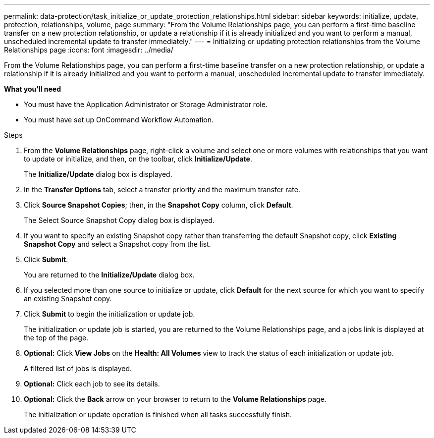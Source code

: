 ---
permalink: data-protection/task_initialize_or_update_protection_relationships.html
sidebar: sidebar
keywords: initialize, update, protection, relationships, volume, page
summary: "From the Volume Relationships page, you can perform a first-time baseline transfer on a new protection relationship, or update a relationship if it is already initialized and you want to perform a manual, unscheduled incremental update to transfer immediately."
---
= Initializing or updating protection relationships from the Volume Relationships page
:icons: font
:imagesdir: ../media/

[.lead]
From the Volume Relationships page, you can perform a first-time baseline transfer on a new protection relationship, or update a relationship if it is already initialized and you want to perform a manual, unscheduled incremental update to transfer immediately.

*What you'll need*

* You must have the Application Administrator or Storage Administrator role.
* You must have set up OnCommand Workflow Automation.

.Steps

. From the *Volume Relationships* page, right-click a volume and select one or more volumes with relationships that you want to update or initialize, and then, on the toolbar, click *Initialize/Update*.
+
The *Initialize/Update* dialog box is displayed.

. In the *Transfer Options* tab, select a transfer priority and the maximum transfer rate.
. Click *Source Snapshot Copies*; then, in the *Snapshot Copy* column, click *Default*.
+
The Select Source Snapshot Copy dialog box is displayed.

. If you want to specify an existing Snapshot copy rather than transferring the default Snapshot copy, click *Existing Snapshot Copy* and select a Snapshot copy from the list.
. Click *Submit*.
+
You are returned to the *Initialize/Update* dialog box.

. If you selected more than one source to initialize or update, click *Default* for the next source for which you want to specify an existing Snapshot copy.
. Click *Submit* to begin the initialization or update job.
+
The initialization or update job is started, you are returned to the Volume Relationships page, and a jobs link is displayed at the top of the page.

. *Optional:* Click *View Jobs* on the *Health: All Volumes* view to track the status of each initialization or update job.
+
A filtered list of jobs is displayed.

.  *Optional:* Click each job to see its details.
.  *Optional:* Click the *Back* arrow on your browser to return to the *Volume Relationships* page.
+
The initialization or update operation is finished when all tasks successfully finish.
